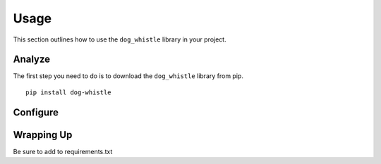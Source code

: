 Usage
=====

This section outlines how to use the ``dog_whistle`` library in your project.

Analyze
^^^^^^^

The first step you need to do is to download the ``dog_whistle`` library from pip.

::

    pip install dog-whistle



Configure
^^^^^^^^^


Wrapping Up
^^^^^^^^^^^

Be sure to add to requirements.txt